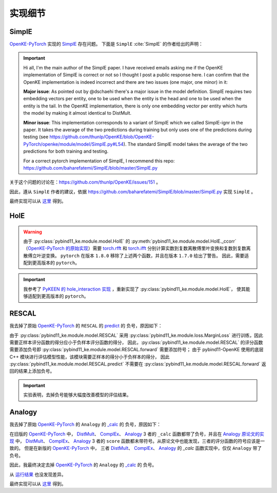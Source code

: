 实现细节
==================================

SimplE
---------

`OpenKE-PyTorch <https://github.com/thunlp/OpenKE/tree/OpenKE-PyTorch>`__ 实现的 `SimplE <https://github.com/LuYF-Lemon-love/pybind11-OpenKE/blob/thunlp-OpenKE-PyTorch/openke/module/model/SimplE.py>`__ 存在问题。
下面是 ``SimplE`` :cite:`SimplE` 的作者给出的声明：

.. Important::

    Hi all, I'm the main author of the SimplE paper. I have received emails asking me if the OpenKE implementation of SimplE is correct or not so I thought I post a public response here. I can confirm that the OpenKE implementation is indeed incorrect and there are two issues (one major, one minor) in it:
    
    **Major issue**: As pointed out by @dschaehi there's a major issue in the model definition. SimplE requires two embedding vectors per entity, one to be used when the entity is the head and one to be used when the entity is the tail. In the OpenKE implementation, there is only one embedding vector per entity which hurts the model by making it almost identical to DistMult.
    
    **Minor issue**: This implementation corresponds to a variant of SimplE which we called SimplE-ignr in the paper. It takes the average of the two predictions during training but only uses one of the predictions during testing (see https://github.com/thunlp/OpenKE/blob/OpenKE-PyTorch/openke/module/model/SimplE.py#L54). The standard SimplE model takes the average of the two predictions for both training and testing.

    For a correct pytorch implementation of SimplE, I recommend this repo: https://github.com/baharefatemi/SimplE/blob/master/SimplE.py

关于这个问题的讨论在：https://github.com/thunlp/OpenKE/issues/151 。

因此，遵从 ``SimplE`` 作者的建议，依据 https://github.com/baharefatemi/SimplE/blob/master/SimplE.py 实现 ``SimplE`` 。

最终实现可以从 `这里 <_modules/pybind11_ke/module/model/SimplE.html#SimplE>`_ 得到。

.. _details_hole:

HolE
---------

.. WARNING:: 由于 :py:class:`pybind11_ke.module.model.HolE` 的
    :py:meth:`pybind11_ke.module.model.HolE._ccorr` （`OpenKE-PyTorch 的原始实现 <https://github.com/LuYF-Lemon-love/pybind11-OpenKE/blob/thunlp-OpenKE-PyTorch/openke/module/model/HolE.py#L60>`__）需要
    `torch.rfft <https://pytorch.org/docs/1.7.0/generated/torch.rfft.html#torch.rfft>`_ 和 `torch.ifft <https://pytorch.org/docs/1.7.0/generated/torch.ifft.html#torch.ifft>`_ 分别计算实数到复数离散傅里叶变换和复数到复数离散傅立叶逆变换。
    ``pytorch`` 在版本 ``1.8.0`` 移除了上述两个函数，并且在版本 ``1.7.0`` 给出了警告。
    因此，需要适配到更高版本的 ``pytorch``。

.. Important::
    我参考了 `PyKEEN 的 hole_interaction 实现 <https://pykeen.readthedocs.io/en/stable/api/pykeen.nn.functional.hole_interaction.html#pykeen.nn.functional.hole_interaction>`_ ，重新实现了 :py:class:`pybind11_ke.module.model.HolE`，
    使其能够适配到更高版本的 ``pytorch``。

RESCAL
---------

我去掉了原始 `OpenKE-PyTorch <https://github.com/thunlp/OpenKE/tree/OpenKE-PyTorch>`__ 的 ``RESCAL`` 的
`predict <https://github.com/LuYF-Lemon-love/pybind11-OpenKE/blob/thunlp-OpenKE-PyTorch/openke/module/model/RESCAL.py#L45>`__ 的
负号，原因如下：

由于 :py:class:`pybind11_ke.module.model.RESCAL` 采用 :py:class:`pybind11_ke.module.loss.MarginLoss` 进行训练，因此需要正样本评分函数的得分应小于负样本评分函数的得分，
因此，:py:class:`pybind11_ke.module.model.RESCAL` 的评分函数需要添加负号即 :py:class:`pybind11_ke.module.model.RESCAL.forward` 需要添加符号；
由于 pybind11-OpenKE 使用的底层 C++ 模块进行评估模型性能，该模块需要正样本的得分小于负样本的得分，
因此 :py:class:`pybind11_ke.module.model.RESCAL.predict` 不需要在 :py:class:`pybind11_ke.module.model.RESCAL.forward` 返回的结果上添加负号。

.. Important::
    实验表明，去掉负号能够大幅度改善模型的评估结果。

Analogy
---------

我去掉了原始 `OpenKE-PyTorch <https://github.com/thunlp/OpenKE/tree/OpenKE-PyTorch>`__ 的 ``Analogy`` 的
`_calc <https://github.com/LuYF-Lemon-love/pybind11-OpenKE/blob/thunlp-OpenKE-PyTorch/openke/module/model/Analogy.py#L27>`__ 的
负号，原因如下：

在旧版的 `OpenKE-PyTorch <https://github.com/thunlp/OpenKE/tree/OpenKE-PyTorch(old)>`__ 中，
`DistMult <https://github.com/thunlp/OpenKE/blob/OpenKE-PyTorch(old)/models/DistMult.py#L23>`__、
`ComplEx <https://github.com/thunlp/OpenKE/blob/OpenKE-PyTorch(old)/models/ComplEx.py#L36>`__、
`Analogy <https://github.com/thunlp/OpenKE/blob/OpenKE-PyTorch(old)/models/Analogy.py#L30>`__ 3 者的
``_calc`` 函数都带了负号，并且在
`Analogy 原论文的实现 <https://github.com/quark0/ANALOGY>`__ 中，
`DistMult <https://github.com/quark0/ANALOGY/blob/master/main.cpp#L487>`__、
`ComplEx <https://github.com/quark0/ANALOGY/blob/master/main.cpp#L527>`__、
`Analogy <https://github.com/quark0/ANALOGY/blob/master/main.cpp#L583>`__ 3 者的
``score`` 函数都未带符号。从原论文中也能发现，三者的评分函数的符号应该是一致的。
但是在新版的 `OpenKE-PyTorch <https://github.com/thunlp/OpenKE/tree/OpenKE-PyTorch>`__ 中，
三者 `DistMult <https://github.com/LuYF-Lemon-love/pybind11-OpenKE/blob/thunlp-OpenKE-PyTorch/openke/module/model/DistMult.py#L40>`__、
`ComplEx <https://github.com/LuYF-Lemon-love/pybind11-OpenKE/blob/thunlp-OpenKE-PyTorch/openke/module/model/ComplEx.py#L21>`__、
`Analogy <https://github.com/LuYF-Lemon-love/pybind11-OpenKE/blob/thunlp-OpenKE-PyTorch/openke/module/model/Analogy.py#L27>`__ 的
`_calc` 函数实现中，仅仅 ``Analogy`` 带了负号。

因此，我最终决定去掉 `OpenKE-PyTorch <https://github.com/thunlp/OpenKE/tree/OpenKE-PyTorch>`__ 的 ``Analogy`` 的
`_calc <https://github.com/LuYF-Lemon-love/pybind11-OpenKE/blob/thunlp-OpenKE-PyTorch/openke/module/model/Analogy.py#L27>`__ 的
负号。

从 `运行结果 <https://github.com/LuYF-Lemon-love/pybind11-OpenKE/tree/pybind11-OpenKE-PyTorch/result>`_ 也没发现差异。 

最终实现可以从 `这里 <_modules/pybind11_ke/module/model/HolE.html#HolE>`_ 得到。